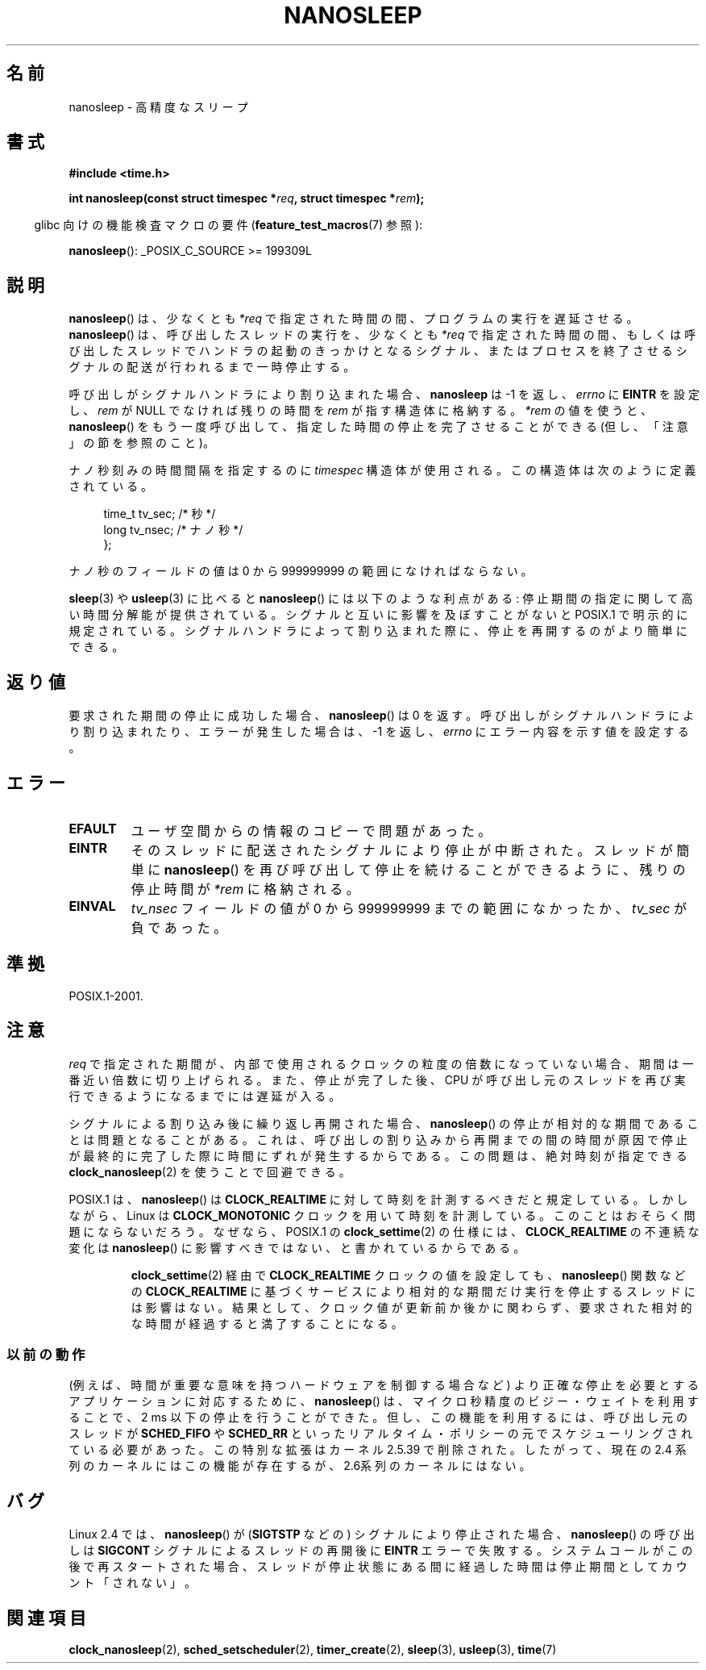 .\" Hey Emacs! This file is -*- nroff -*- source.
.\"
.\" Copyright (C) Markus Kuhn, 1996
.\" and Copyright (C) Linux Foundation, 2008, written by Michael Kerrisk
.\"     <mtk.manpages@gmail.com>
.\"
.\" This is free documentation; you can redistribute it and/or
.\" modify it under the terms of the GNU General Public License as
.\" published by the Free Software Foundation; either version 2 of
.\" the License, or (at your option) any later version.
.\"
.\" The GNU General Public License's references to "object code"
.\" and "executables" are to be interpreted as the output of any
.\" document formatting or typesetting system, including
.\" intermediate and printed output.
.\"
.\" This manual is distributed in the hope that it will be useful,
.\" but WITHOUT ANY WARRANTY; without even the implied warranty of
.\" MERCHANTABILITY or FITNESS FOR A PARTICULAR PURPOSE.  See the
.\" GNU General Public License for more details.
.\"
.\" You should have received a copy of the GNU General Public
.\" License along with this manual; if not, write to the Free
.\" Software Foundation, Inc., 59 Temple Place, Suite 330, Boston, MA 02111,
.\" USA.
.\"
.\" 1996-04-10  Markus Kuhn <mskuhn@cip.informatik.uni-erlangen.de>
.\"             First version written
.\" Modified, 2004-10-24, aeb
.\" 2008-06-24, mtk
.\"     Minor rewrites of some parts.
.\"     NOTES: describe case where clock_nanosleep() can be preferable.
.\"     NOTES: describe CLOCK_REALTIME versus CLOCK_NANOSLEEP
.\"     Replace crufty discussion of HZ with a pointer to time(7).
.\"
.\" Japanese Version Copyright (c) 1997 HANATAKA Shinya
.\"         all rights reserved.
.\" Translated 1997-02-23, HANATAKA Shinya <hanataka@abyss.rim.or.jp>
.\" Updated 1999-02-27, HANATAKA Shinya <hanataka@abyss.rim.or.jp>
.\" Updated 2003-09-15, Akihiro MOTOKI <amotoki@dd.iij4u.or.jp>
.\" Updated 2005-02-10, Akihiro MOTOKI
.\" Updated 2006-07-23, Akihiro MOTOKI, LDP v2.36
.\" Updated 2006-08-13, Akihiro MOTOKI, LDP v2.39
.\" Updated 2008-08-08, Akihiro MOTOKI, LDP v3.05
.\"
.\"WORD:	puase			停止
.\"WORD:	sleep			停止
.\"WORD:	signal			シグナル
.\"WORD:	NULL			NULL
.\"WORD:	block			禁止(block)
.\"WORD:	kernel			カーネル
.\"WORD:	real-time		リアル・タイム
.\"WORD:	schedule		スケジュール
.\"WORD:	busy wait		ビシー・ウェイト
.\"
.TH NANOSLEEP 2 2009-01-19 "Linux" "Linux Programmer's Manual"
.SH 名前
nanosleep \- 高精度なスリープ
.SH 書式
.B #include <time.h>
.sp
.BI "int nanosleep(const struct timespec *" req ", struct timespec *" rem );
.sp
.in -4n
glibc 向けの機能検査マクロの要件
.RB ( feature_test_macros (7)
参照):
.in
.sp
.BR nanosleep ():
_POSIX_C_SOURCE\ >=\ 199309L
.SH 説明
.BR nanosleep ()
は、少なくとも
.I *req
で指定された時間の間、プログラムの実行を遅延させる。
.BR nanosleep ()
は、呼び出したスレッドの実行を、
少なくとも
.I *req
で指定された時間の間、もしくは呼び出したスレッドでハンドラの起動の
きっかけとなるシグナル、またはプロセスを終了させるシグナルの配送が
行われるまで一時停止する。

呼び出しがシグナルハンドラにより割り込まれた場合、
.BR nanosleep
は \-1 を返し、
.I errno
に
.B EINTR
を設定し、
.I rem
が NULL でなければ
残りの時間を
.I rem
が指す構造体に格納する。
.I *rem
の値を使うと、
.BR nanosleep ()
をもう一度呼び出して、指定した時間の停止を
完了させることができる (但し、「注意」の節を参照のこと)。

ナノ秒刻みの時間間隔を指定するのに
.I timespec
構造体が使用される。この構造体は次のように定義されている。
.sp
.in +4n
.nf
    time_t tv_sec;        /* 秒 */
    long   tv_nsec;       /* ナノ秒 */
};
.fi
.in
.PP
ナノ秒のフィールドの値は 0 から 999999999 の範囲になければならない。

.BR sleep  (3)
や
.BR usleep (3)
に比べると
.BR nanosleep ()
には以下のような利点がある:
停止期間の指定に関して高い時間分解能が提供されている。
シグナルと互いに影響を及ぼすことがないと
POSIX.1 で明示的に規定されている。
シグナルハンドラによって割り込まれた際に、停止を再開するのが
より簡単にできる。
.SH 返り値
要求された期間の停止に成功した場合、
.BR nanosleep ()
は 0 を返す。呼び出しがシグナルハンドラにより割り込まれたり、
エラーが発生した場合は、\-1 を返し、
.I errno
にエラー内容を示す値を設定する。
.SH エラー
.TP
.B EFAULT
ユーザ空間からの情報のコピーで問題があった。
.TP
.B EINTR
そのスレッドに配送されたシグナルにより停止が中断された。
スレッドが簡単に
.BR nanosleep ()
を再び呼び出して停止を続けることができるように、
残りの停止時間が \fI*rem\fP に格納される。
.TP
.B EINVAL
.I tv_nsec
フィールドの値が 0 から 999999999 までの範囲になかったか、
.I tv_sec
が負であった。
.SH 準拠
POSIX.1-2001.
.SH 注意
.I req
で指定された期間が、内部で使用されるクロックの粒度の倍数になっていない
場合、期間は一番近い倍数に切り上げられる。
また、停止が完了した後、CPU が呼び出し元のスレッドを再び実行できるように
なるまでには遅延が入る。

シグナルによる割り込み後に繰り返し再開された場合、
.BR nanosleep ()
の停止が相対的な期間であることは問題となることがある。
これは、呼び出しの割り込みから再開までの間の時間が原因で
停止が最終的に完了した際に時間にずれが発生するからである。
この問題は、絶対時刻が指定できる
.BR clock_nanosleep (2)
を使うことで回避できる。

POSIX.1 は、
.BR nanosleep ()
は
.B CLOCK_REALTIME
に対して時刻を計測するべきだと規定している。
しかしながら、Linux は
.B CLOCK_MONOTONIC
クロックを用いて時刻を計測している。
.\" See also http://thread.gmane.org/gmane.linux.kernel/696854/
.\" Subject: nanosleep() uses CLOCK_MONOTONIC, should be CLOCK_REALTIME?
.\" Date: 2008-06-22 07:35:41 GMT
このことはおそらく問題にならないだろう。
なぜなら、POSIX.1 の
.BR clock_settime (2)
の仕様には、
.B CLOCK_REALTIME
の不連続な変化は
.BR nanosleep ()
に影響すべきではない、と書かれているからである。
.RS
.PP
.BR clock_settime (2)
経由で
.B CLOCK_REALTIME
クロックの値を設定しても、
.BR nanosleep ()
関数などの
.B CLOCK_REALTIME
に基づくサービスにより相対的な期間だけ実行を停止するスレッドには影響はない。
結果として、クロック値が更新前か後かに関わらず、要求された相対的な時間が
経過すると満了することになる。
.RE
.SS 以前の動作
(例えば、時間が重要な意味を持つハードウェアを制御する場合など)
より正確な停止を必要とするアプリケーションに対応するために、
.BR nanosleep ()
は、マイクロ秒精度のビジー・ウェイトを利用することで、
2\ ms 以下の停止を行うことができた。
但し、この機能を利用するには、呼び出し元のスレッドが
.B SCHED_FIFO
や
.B SCHED_RR
といったリアルタイム・ポリシーの元でスケジューリングされている
必要があった。
この特別な拡張はカーネル 2.5.39 で削除された。したがって、
現在の 2.4 系列のカーネルにはこの機能が存在するが、
2.6系列のカーネルにはない。
.SH バグ
Linux 2.4 では、
.BR nanosleep ()
が
.RB ( SIGTSTP
などの) シグナルにより停止された場合、
.BR nanosleep ()
の呼び出しは
.B SIGCONT
シグナルによるスレッドの再開後に
.B EINTR
エラーで失敗する。
システムコールがこの後で再スタートされた場合、
スレッドが停止状態にある間に経過した時間は
停止期間としてカウント「されない」。
.SH 関連項目
.BR clock_nanosleep (2),
.BR sched_setscheduler (2),
.BR timer_create (2),
.BR sleep (3),
.BR usleep (3),
.BR time (7)
